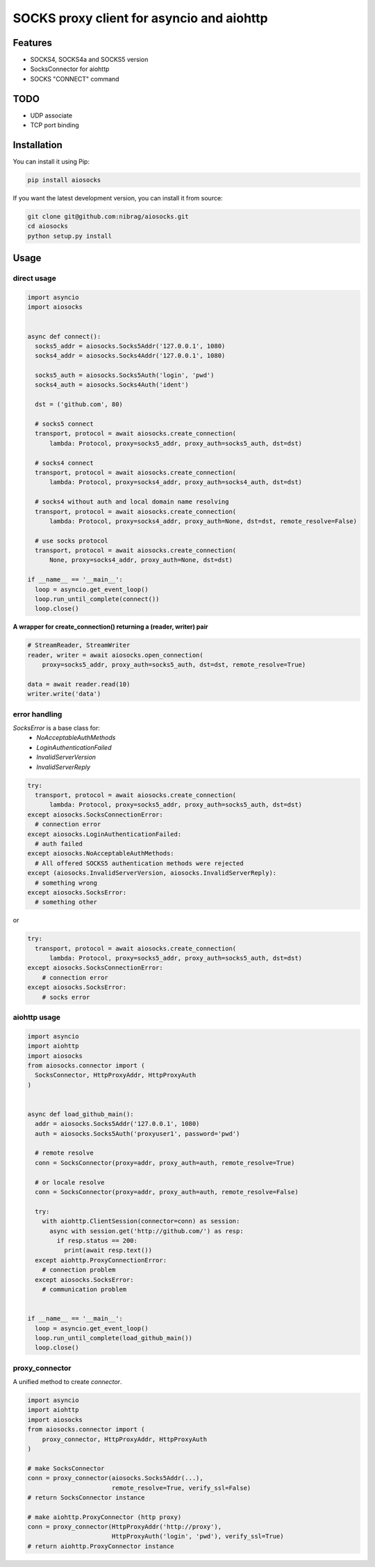 SOCKS proxy client for asyncio and aiohttp
==========================================
.. image:: https://travis-ci.org/nibrag/aiosocks.svg?branch=master
  :target: https://travis-ci.org/nibrag/aiosocks
  :align: right

.. image:: https://coveralls.io/repos/github/nibrag/aiosocks/badge.svg?branch=master
  :target: https://coveralls.io/github/nibrag/aiosocks?branch=master
  :align: right

.. image:: https://badge.fury.io/py/aiosocks.svg
  :target: https://badge.fury.io/py/aiosocks

Features
--------
- SOCKS4, SOCKS4a and SOCKS5 version
- SocksConnector for aiohttp
- SOCKS "CONNECT" command

TODO
----
- UDP associate
- TCP port binding

Installation
------------
You can install it using Pip:

.. code-block::

  pip install aiosocks

If you want the latest development version, you can install it from source:

.. code-block::

  git clone git@github.com:nibrag/aiosocks.git
  cd aiosocks
  python setup.py install

Usage
-----
direct usage
^^^^^^^^^^^^

.. code-block:: python

  import asyncio
  import aiosocks


  async def connect():
    socks5_addr = aiosocks.Socks5Addr('127.0.0.1', 1080)
    socks4_addr = aiosocks.Socks4Addr('127.0.0.1', 1080)
    
    socks5_auth = aiosocks.Socks5Auth('login', 'pwd')
    socks4_auth = aiosocks.Socks4Auth('ident')
  
    dst = ('github.com', 80)
    
    # socks5 connect
    transport, protocol = await aiosocks.create_connection(
        lambda: Protocol, proxy=socks5_addr, proxy_auth=socks5_auth, dst=dst)
    
    # socks4 connect
    transport, protocol = await aiosocks.create_connection(
        lambda: Protocol, proxy=socks4_addr, proxy_auth=socks4_auth, dst=dst)
        
    # socks4 without auth and local domain name resolving
    transport, protocol = await aiosocks.create_connection(
        lambda: Protocol, proxy=socks4_addr, proxy_auth=None, dst=dst, remote_resolve=False)

    # use socks protocol
    transport, protocol = await aiosocks.create_connection(
        None, proxy=socks4_addr, proxy_auth=None, dst=dst)
  
  if __name__ == '__main__':
    loop = asyncio.get_event_loop()
    loop.run_until_complete(connect())
    loop.close()


**A wrapper for create_connection() returning a (reader, writer) pair**

.. code-block:: python

    # StreamReader, StreamWriter
    reader, writer = await aiosocks.open_connection(
        proxy=socks5_addr, proxy_auth=socks5_auth, dst=dst, remote_resolve=True)

    data = await reader.read(10)
    writer.write('data')

error handling
^^^^^^^^^^^^^^

`SocksError` is a base class for:
    - `NoAcceptableAuthMethods`
    - `LoginAuthenticationFailed`
    - `InvalidServerVersion`
    - `InvalidServerReply`

.. code-block:: python

    try:
      transport, protocol = await aiosocks.create_connection(
          lambda: Protocol, proxy=socks5_addr, proxy_auth=socks5_auth, dst=dst)
    except aiosocks.SocksConnectionError:
      # connection error
    except aiosocks.LoginAuthenticationFailed:
      # auth failed
    except aiosocks.NoAcceptableAuthMethods:
      # All offered SOCKS5 authentication methods were rejected
    except (aiosocks.InvalidServerVersion, aiosocks.InvalidServerReply):
      # something wrong
    except aiosocks.SocksError:
      # something other

or

.. code-block:: python

    try:
      transport, protocol = await aiosocks.create_connection(
          lambda: Protocol, proxy=socks5_addr, proxy_auth=socks5_auth, dst=dst)
    except aiosocks.SocksConnectionError:
        # connection error
    except aiosocks.SocksError:
        # socks error

aiohttp usage
^^^^^^^^^^^^^

.. code-block:: python

  import asyncio
  import aiohttp
  import aiosocks
  from aiosocks.connector import (
    SocksConnector, HttpProxyAddr, HttpProxyAuth
  )


  async def load_github_main():
    addr = aiosocks.Socks5Addr('127.0.0.1', 1080)
    auth = aiosocks.Socks5Auth('proxyuser1', password='pwd')

    # remote resolve
    conn = SocksConnector(proxy=addr, proxy_auth=auth, remote_resolve=True)

    # or locale resolve
    conn = SocksConnector(proxy=addr, proxy_auth=auth, remote_resolve=False)

    try:
      with aiohttp.ClientSession(connector=conn) as session:
        async with session.get('http://github.com/') as resp:
          if resp.status == 200:
            print(await resp.text())
    except aiohttp.ProxyConnectionError:
      # connection problem
    except aiosocks.SocksError:
      # communication problem
  
  
  if __name__ == '__main__':
    loop = asyncio.get_event_loop()
    loop.run_until_complete(load_github_main())
    loop.close()

proxy_connector
^^^^^^^^^^^^^^^
A unified method to create `connector`.

.. code-block:: python

    import asyncio
    import aiohttp
    import aiosocks
    from aiosocks.connector import (
        proxy_connector, HttpProxyAddr, HttpProxyAuth
    )

    # make SocksConnector
    conn = proxy_connector(aiosocks.Socks5Addr(...),
                           remote_resolve=True, verify_ssl=False)
    # return SocksConnector instance

    # make aiohttp.ProxyConnector (http proxy)
    conn = proxy_connector(HttpProxyAddr('http://proxy'),
                           HttpProxyAuth('login', 'pwd'), verify_ssl=True)
    # return aiohttp.ProxyConnector instance

